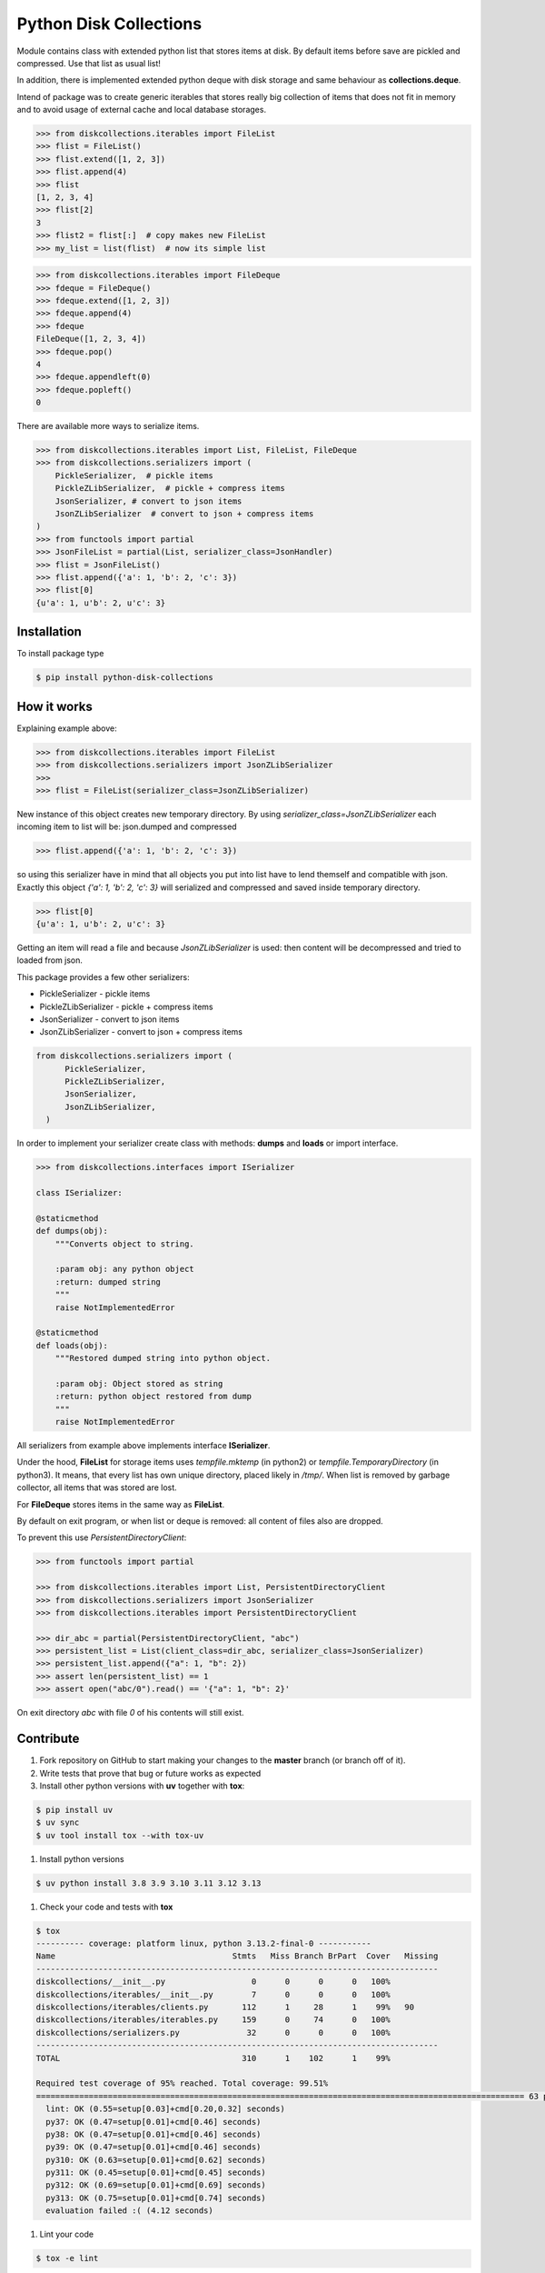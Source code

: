 =======================
Python Disk Collections
=======================

.. image:: https://img.shields.io/pypi/v/python-disk-collections.svg
  :target: https://pypi.python.org/pypi/python-disk-collections

.. image:: https://img.shields.io/pypi/l/python-disk-collections.svg
  :target: https://pypi.python.org/pypi/python-disk-collections

.. image:: https://img.shields.io/pypi/pyversions/python-disk-collections.svg
  :target: https://pypi.python.org/pypi/python-disk-collections

.. image:: https://img.shields.io/pypi/dm/python-disk-collections
  :target: https://pypi.python.org/pypi/python-disk-collections


Module contains class with extended python list that stores items at disk.
By default items before save are pickled and compressed. Use that list
as usual list!

In addition, there is implemented extended python deque with disk storage and
same behaviour as **collections.deque**.

Intend of package was to create generic iterables that stores really big collection of items
that does not fit in memory and to avoid usage of external cache and local database
storages.


.. code-block:: python

    >>> from diskcollections.iterables import FileList
    >>> flist = FileList()
    >>> flist.extend([1, 2, 3])
    >>> flist.append(4)
    >>> flist
    [1, 2, 3, 4]
    >>> flist[2]
    3
    >>> flist2 = flist[:]  # copy makes new FileList
    >>> my_list = list(flist)  # now its simple list


.. code-block:: python

    >>> from diskcollections.iterables import FileDeque
    >>> fdeque = FileDeque()
    >>> fdeque.extend([1, 2, 3])
    >>> fdeque.append(4)
    >>> fdeque
    FileDeque([1, 2, 3, 4])
    >>> fdeque.pop()
    4
    >>> fdeque.appendleft(0)
    >>> fdeque.popleft()
    0


There are available more ways to serialize items.


.. code-block:: python

    >>> from diskcollections.iterables import List, FileList, FileDeque
    >>> from diskcollections.serializers import (
        PickleSerializer,  # pickle items
        PickleZLibSerializer,  # pickle + compress items
        JsonSerializer, # convert to json items
        JsonZLibSerializer  # convert to json + compress items
    )
    >>> from functools import partial
    >>> JsonFileList = partial(List, serializer_class=JsonHandler)
    >>> flist = JsonFileList()
    >>> flist.append({'a': 1, 'b': 2, 'c': 3})
    >>> flist[0]
    {u'a': 1, u'b': 2, u'c': 3}


Installation
------------

To install package type

.. code-block:: bash

    $ pip install python-disk-collections


How it works
------------

Explaining example above:

.. code-block:: python

    >>> from diskcollections.iterables import FileList
    >>> from diskcollections.serializers import JsonZLibSerializer
    >>>
    >>> flist = FileList(serializer_class=JsonZLibSerializer)

New instance of this object creates new temporary directory.
By using `serializer_class=JsonZLibSerializer` each incoming item to list will be: json.dumped and compressed

.. code-block:: python

    >>> flist.append({'a': 1, 'b': 2, 'c': 3})

so using this serializer have in mind that all objects you put into list
have to lend themself and compatible with json.
Exactly this object `{'a': 1, 'b': 2, 'c': 3}` will serialized and compressed and saved inside temporary directory.

.. code-block:: python

    >>> flist[0]
    {u'a': 1, u'b': 2, u'c': 3}

Getting an item will read a file and because `JsonZLibSerializer` is used: then content will be decompressed and tried
to loaded from json.

This package provides a few other serializers:

* PickleSerializer - pickle items
* PickleZLibSerializer - pickle + compress items
* JsonSerializer - convert to json items
* JsonZLibSerializer - convert to json + compress items

.. code-block:: python

    from diskcollections.serializers import (
          PickleSerializer,
          PickleZLibSerializer,
          JsonSerializer,
          JsonZLibSerializer,
      )

In order to implement your serializer create class with methods:
**dumps** and **loads** or import interface.


.. code-block:: python

    >>> from diskcollections.interfaces import ISerializer

    class ISerializer:

    @staticmethod
    def dumps(obj):
        """Converts object to string.

        :param obj: any python object
        :return: dumped string
        """
        raise NotImplementedError

    @staticmethod
    def loads(obj):
        """Restored dumped string into python object.

        :param obj: Object stored as string
        :return: python object restored from dump
        """
        raise NotImplementedError

All serializers from example above implements interface **ISerializer**.

Under the hood, **FileList** for storage items uses *tempfile.mktemp* (in python2)
or *tempfile.TemporaryDirectory* (in python3). It means, that every list
has own unique directory, placed likely in */tmp/*.
When list is removed by garbage collector, all items that was stored are lost.

For **FileDeque** stores items in the same way as **FileList**.

By default on exit program, or when list or deque is removed: all content of files also are dropped.

To prevent this use `PersistentDirectoryClient`:

.. code-block:: python

    >>> from functools import partial

    >>> from diskcollections.iterables import List, PersistentDirectoryClient
    >>> from diskcollections.serializers import JsonSerializer
    >>> from diskcollections.iterables import PersistentDirectoryClient

    >>> dir_abc = partial(PersistentDirectoryClient, "abc")
    >>> persistent_list = List(client_class=dir_abc, serializer_class=JsonSerializer)
    >>> persistent_list.append({"a": 1, "b": 2})
    >>> assert len(persistent_list) == 1
    >>> assert open("abc/0").read() == '{"a": 1, "b": 2}'

On exit directory `abc` with file `0` of his contents will still exist.


Contribute
----------

#. Fork repository on GitHub to start making your changes to the **master** branch (or branch off of it).
#. Write tests that prove that bug or future works as expected
#. Install other python versions with **uv** together with **tox**:

.. code-block:: bash

  $ pip install uv
  $ uv sync
  $ uv tool install tox --with tox-uv

#. Install python versions

.. code-block:: bash

  $ uv python install 3.8 3.9 3.10 3.11 3.12 3.13

#. Check your code and tests with **tox**

.. code-block:: bash

  $ tox
  ---------- coverage: platform linux, python 3.13.2-final-0 -----------
  Name                                     Stmts   Miss Branch BrPart  Cover   Missing
  ------------------------------------------------------------------------------------
  diskcollections/__init__.py                  0      0      0      0   100%
  diskcollections/iterables/__init__.py        7      0      0      0   100%
  diskcollections/iterables/clients.py       112      1     28      1    99%   90
  diskcollections/iterables/iterables.py     159      0     74      0   100%
  diskcollections/serializers.py              32      0      0      0   100%
  ------------------------------------------------------------------------------------
  TOTAL                                      310      1    102      1    99%

  Required test coverage of 95% reached. Total coverage: 99.51%
  ====================================================================================================== 63 passed, 1 warning in 0.46s =======================================================================================================
    lint: OK (0.55=setup[0.03]+cmd[0.20,0.32] seconds)
    py37: OK (0.47=setup[0.01]+cmd[0.46] seconds)
    py38: OK (0.47=setup[0.01]+cmd[0.46] seconds)
    py39: OK (0.47=setup[0.01]+cmd[0.46] seconds)
    py310: OK (0.63=setup[0.01]+cmd[0.62] seconds)
    py311: OK (0.45=setup[0.01]+cmd[0.45] seconds)
    py312: OK (0.69=setup[0.01]+cmd[0.69] seconds)
    py313: OK (0.75=setup[0.01]+cmd[0.74] seconds)
    evaluation failed :( (4.12 seconds)

#. Lint your code

.. code-block:: bash

    $ tox -e lint

#. Send a pull request!


License
-------

Python-Disk-Collection is under MIT license, see LICENSE for more details.
